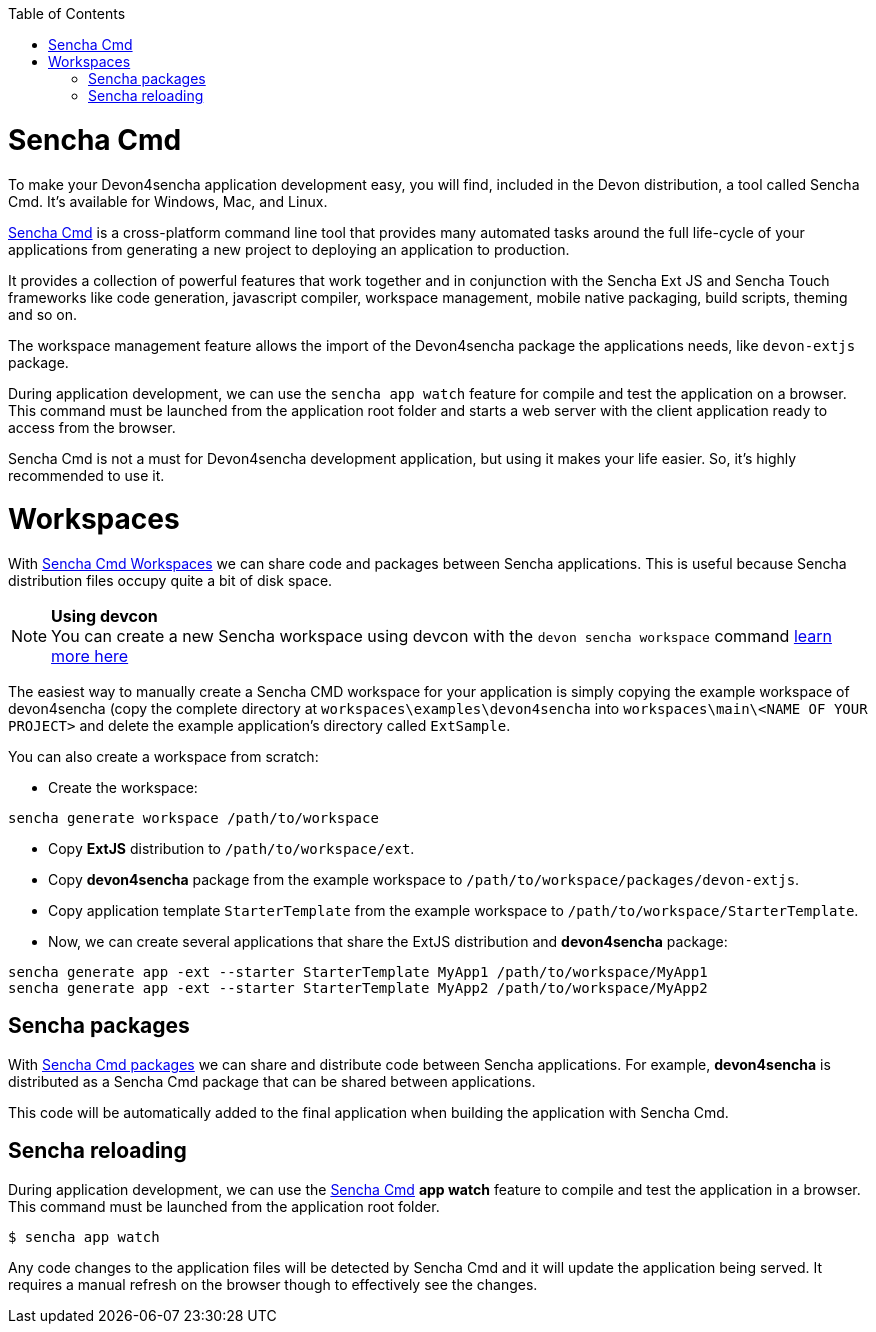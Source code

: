 :toc: macro
toc::[]

# Sencha Cmd

To make your Devon4sencha application development easy, you will find, included in the Devon distribution, a tool called Sencha Cmd. It's available for Windows, Mac, and Linux.

http://www.sencha.com/products/sencha-cmd/#overview[Sencha Cmd] is a cross-platform command line tool that provides many automated tasks around the full life-cycle of your applications from generating a new project to deploying an application to production.

It provides a collection of powerful features that work together and in conjunction with the Sencha Ext JS and Sencha Touch frameworks like code generation, javascript compiler, workspace management, mobile native packaging, build scripts, theming and so on.

The workspace management feature allows the import of the Devon4sencha package the applications needs, like `devon-extjs` package.

During application development, we can use the `sencha app watch` feature for compile and test the application on a browser. This command must be launched from the application root folder and starts a web server with the client application ready to access from the browser.

Sencha Cmd is not a must for Devon4sencha development application, but using it makes your life easier. So, it's highly recommended to use it.
  
# Workspaces

With http://docs.sencha.com/cmd/5.x/workspaces.html[Sencha Cmd Workspaces] we can share code and packages between Sencha applications. This is useful because Sencha distribution files occupy quite a bit of disk space.

.*Using devcon*
[NOTE]
You can create a new Sencha workspace using devcon with the `devon sencha workspace` command link:devcon-user-guide#sencha-workspace[learn more here]

The easiest way to manually create a Sencha CMD workspace for your application is simply copying the example workspace of devon4sencha (copy the complete directory at `workspaces\examples\devon4sencha` into `workspaces\main\<NAME OF YOUR PROJECT>` and delete the example application's directory called `ExtSample`.

You can also create a workspace from scratch:

* Create the workspace:
[source]
----
sencha generate workspace /path/to/workspace
----
* Copy *ExtJS* distribution to `/path/to/workspace/ext`.
* Copy *devon4sencha* package from the example workspace to `/path/to/workspace/packages/devon-extjs`.
* Copy application template `StarterTemplate` from the example workspace to `/path/to/workspace/StarterTemplate`.
* Now, we can create several applications that share the ExtJS distribution and *devon4sencha* package:
[source]
----
sencha generate app -ext --starter StarterTemplate MyApp1 /path/to/workspace/MyApp1
sencha generate app -ext --starter StarterTemplate MyApp2 /path/to/workspace/MyApp2
----

## Sencha packages

With http://docs.sencha.com/cmd/5.x/cmd_packages/cmd_packages.html[Sencha Cmd packages] we can share and distribute code between Sencha applications. For example, *devon4sencha* is distributed as a Sencha Cmd package that can be shared between applications.

This code will be automatically added to the final application when building the application with Sencha Cmd.


## Sencha reloading

During application development, we can use the http://www.sencha.com/products/sencha-cmd/#overview[Sencha Cmd] *app watch* feature to compile and test the application in a browser. This command must be launched from the application root folder.


[source]
----
$ sencha app watch

----

Any code changes to the application files will be detected by Sencha Cmd and it will update the application being served. It requires a manual refresh on the browser though to effectively see the changes.